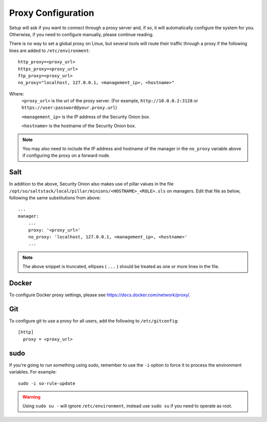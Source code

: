 .. _proxy:

Proxy Configuration
===================

Setup will ask if you want to connect through a proxy server and, if so, it will automatically configure the system for you. Otherwise, if you need to configure manually, please continue reading.

There is no way to set a global proxy on Linux, but several tools will route their traffic through a proxy if the following lines are added to ``/etc/environment``:

::

    http_proxy=<proxy_url>
    https_proxy=<proxy_url>
    ftp_proxy=<proxy_url>
    no_proxy="localhost, 127.0.0.1, <management_ip>, <hostname>"
    
Where:
    ``<proxy_url>`` is the url of the proxy server. (For example, ``http://10.0.0.2:3128`` or ``https://user:password@your.proxy.url``)
    
    ``<management_ip>`` is the IP address of the Security Onion box.
    
    ``<hostname>`` is the hostname of the Security Onion box.
   
.. note::
    You may also need to include the IP address and hostname of the manager in the ``no_proxy`` variable above if configuring the proxy on a forward node.
   
Salt
----

In addition to the above, Security Onion also makes use of pillar values in the file ``/opt/so/saltstack/local/pillar/minions/<HOSTNAME>_<ROLE>.sls`` on managers. Edit that file as below, following the same substitutions from above:

::

    ...
    manager:
        ...
        proxy: '<proxy_url>'
        no_proxy: 'localhost, 127.0.0.1, <management_ip>, <hostname>'
        ...
   

.. note:: 
    The above snippet is truncated, ellipses ( ``...`` ) should be treated as one or more lines in the file.


Docker
------

To configure Docker proxy settings, please see https://docs.docker.com/network/proxy/.


Git
---

To configure git to use a proxy for all users, add the following to ``/etc/gitconfig``:

::

    [http]
      proxy = <proxy_url>

sudo
----

If you're going to run something using sudo, remember to use the ``-i`` option to force it to process the environment variables. For example:

::

    sudo -i so-rule-update

.. warning::
    Using ``sudo su -`` will ignore ``/etc/environment``, instead use ``sudo su`` if you need to operate as root.
